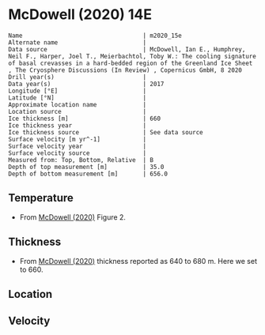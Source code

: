 * McDowell (2020) 14E
:PROPERTIES:
:header-args:jupyter-python+: :session ds :kernel ds
:clearpage: t
:END:

#+BEGIN_SRC bash :results verbatim :exports results
cat meta.bsv | sed 's/|/@| /' | column -s"@" -t
#+END_SRC

#+RESULTS:
#+begin_example
Name                                  | m2020_15e
Alternate name                        | 
Data source                           | McDowell, Ian E., Humphrey, Neil F., Harper, Joel T., Meierbachtol, Toby W.: The cooling signature of basal crevasses in a hard-bedded region of the Greenland Ice Sheet , The Cryosphere Discussions (In Review) , Copernicus GmbH, 8 2020 
Drill year(s)                         | 
Data year(s)                          | 2017
Longitude [°E]                        | 
Latitude [°N]                         | 
Approximate location name             | 
Location source                       | 
Ice thickness [m]                     | 660
Ice thickness year                    | 
Ice thickness source                  | See data source
Surface velocity [m yr^-1]            | 
Surface velocity year                 | 
Surface velocity source               | 
Measured from: Top, Bottom, Relative  | B
Depth of top measurement [m]          | 35.0
Depth of bottom measurement [m]       | 656.0
#+end_example

** Temperature

+ From [[citet:mcdowell_2020][McDowell (2020)]] Figure 2.

[[./mcdowell_2020_fig2.png]]

** Thickness

+ From [[citet:mcdowell_2020][McDowell (2020)]] thickness reported as 640 to 680 m. Here we set to 660.
 
** Location

** Velocity

** Data                                                 :noexport:

#+BEGIN_SRC python :exports none :results none
import numpy as np
import pandas as pd
df_bot = pd.read_csv("meta.bsv", sep="|", index_col=0, header=None, squeeze=True)
thick = np.float(df_bot['Ice thickness [m]'])
df = pd.read_csv('data_bottom.csv')
df['d'] = thick - df['d']
df.to_csv('data.csv', index=False)
#+END_SRC

#+RESULTS:

#+BEGIN_SRC bash :exports results
cat data.csv | sort -t, -n -k2
#+END_SRC

#+RESULTS:
|                   t |                  d |
| -10.929475154375664 | 34.936731285114206 |
| -11.112243055391247 |  55.20559412243381 |
| -11.297841855467002 |  75.36670547147867 |
| -11.485819334599807 |   95.4624067029797 |
| -11.551537017250435 | 114.64045293169147 |
| -11.744688977641225 |  135.4387233457943 |
|  -11.80873332139339 |  154.9941792782305 |
|  -11.87146383013038 | 175.30677822118827 |
|   -11.9920636697412 | 194.80791618160652 |
| -12.050795788247914 | 215.24766655606368 |
| -11.935020596400108 | 235.32013969732236 |
| -11.992029265929025 | 254.77291954388716 |
| -11.868339751052208 |  274.4353899883585 |
| -11.738565315376697 | 294.77147340183234 |
| -11.561296677711113 |  314.9476135040743 |
| -11.364604240399053 |  334.8177861011286 |
| -11.032254382310525 |  345.7289754730502 |
| -10.755003269544522 |  354.8959487401562 |
| -10.485336258619146 |  375.0174621653086 |
| -10.309339437227019 | 394.88620067149196 |
|  -9.928782086972092 |  415.0806296502505 |
|  -9.428529512536596 | 435.39159612825244 |
|  -8.932132862385432 |  454.7114585065692 |
|  -8.579172819319956 | 465.20145859145146 |
|  -8.239978536841672 |  475.0475901247779 |
|  -7.561597071763347 | 494.79060053332216 |
| -7.3811102551192675 | 500.60546162186347 |
|  -6.933200241913607 |  515.5188396156155 |
|   -6.49775480993009 |  524.8711253494668 |
| -6.0540409949416825 |   534.920281419244 |
|  -5.824476740689981 |  540.2820941101045 |
|  -5.617391028561128 |  544.8003239358201 |
|  -5.253375911043889 |  554.6963501277361 |
| -4.8101930632906305 |  564.7521503919683 |
|   -4.29954387402381 |  574.8093783919062 |
|  -3.872209600924744 |  584.8995292807613 |
| -3.3692190863568285 |  594.8577524616398 |
| -2.9367302126102786 |  604.8021235792661 |
| -2.4316336517534123 |  615.2791415700767 |
|  -2.080342461270753 |  622.6591660098774 |
| -1.9400273925145617 |  624.9181302829377 |
| -1.3702001507667383 |   635.340385686086 |
|   -0.99731592616315 |  644.2878473452448 |
| -0.4985399152963179 |  655.7818261103175 |

